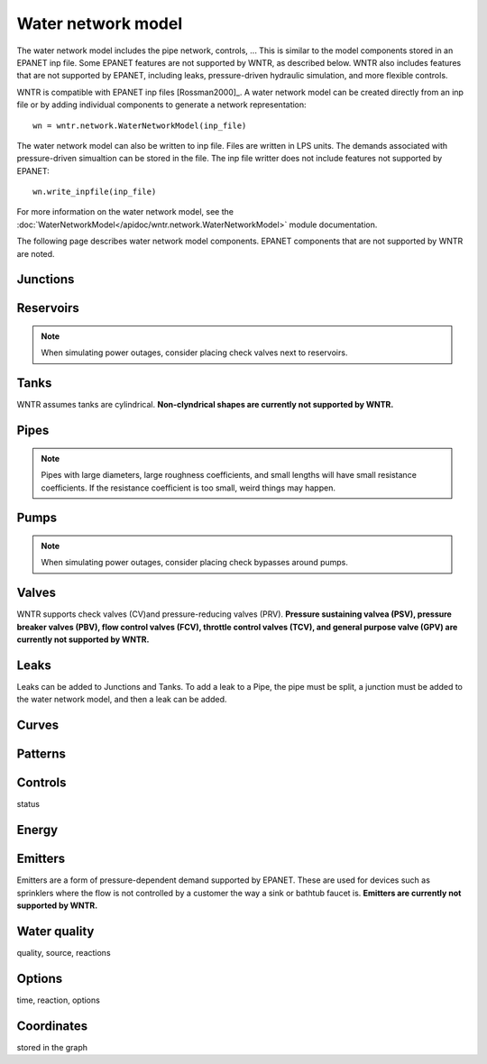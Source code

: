 Water network model
======================================

The water network model includes the pipe network, controls, ...
This is similar to the model components stored in an EPANET inp file.
Some EPANET features are not supported by WNTR, as described below.
WNTR also includes features that are not supported by EPANET, 
including leaks, pressure-driven hydraulic simulation, and 
more flexible controls.

WNTR is compatible with EPANET inp files [Rossman2000]_.  
A water network model can be created directly from an inp file or 
by adding individual components to generate a network representation::

	wn = wntr.network.WaterNetworkModel(inp_file)

The water network model can also be written to inp file.
Files are written in LPS units.
The demands associated with pressure-driven simualtion can be stored in the file.
The inp file writter does not include features not supported by EPANET::

	wn.write_inpfile(inp_file)

For more information on the water network model, see the 
:doc:`WaterNetworkModel</apidoc/wntr.network.WaterNetworkModel>` 
module documentation.

The following page describes water network model components.  
EPANET components that are not supported by WNTR are noted.

Junctions
---------


Reservoirs
----------
.. note::  When simulating power outages, consider placing check valves next to reservoirs.

Tanks
-----
WNTR assumes tanks are cylindrical. **Non-clyndrical shapes are currently not supported by WNTR.** 


Pipes
-----
.. note:: Pipes with large diameters, large roughness coefficients, and small lengths will have small resistance coefficients. If the resistance coefficient is too small, weird things may happen.

Pumps
-----
.. note::  When simulating power outages, consider placing check bypasses around pumps.


Valves
-------
WNTR supports check valves (CV)and pressure-reducing valves (PRV).  
**Pressure sustaining valvea (PSV), 
pressure breaker valves (PBV),
flow control valves (FCV),
throttle control valves (TCV), and 
general purpose valve (GPV) are currently not supported by WNTR.**

Leaks
-----
Leaks can be added to Junctions and Tanks.  
To add a leak to a Pipe, the pipe must be split, a junction must be added to the water network model, and then a leak can be added.

Curves
------


Patterns
--------


Controls
---------
status


Energy
------


Emitters
--------
Emitters are a form of pressure-dependent demand supported by EPANET. These are used for
devices such as sprinklers where the flow is not controlled by a customer the way a sink or bathtub
faucet is. **Emitters are currently not supported by WNTR.**

Water quality
--------------
quality, source, reactions


Options
-------
time, reaction, options


Coordinates
------------
stored in the graph

